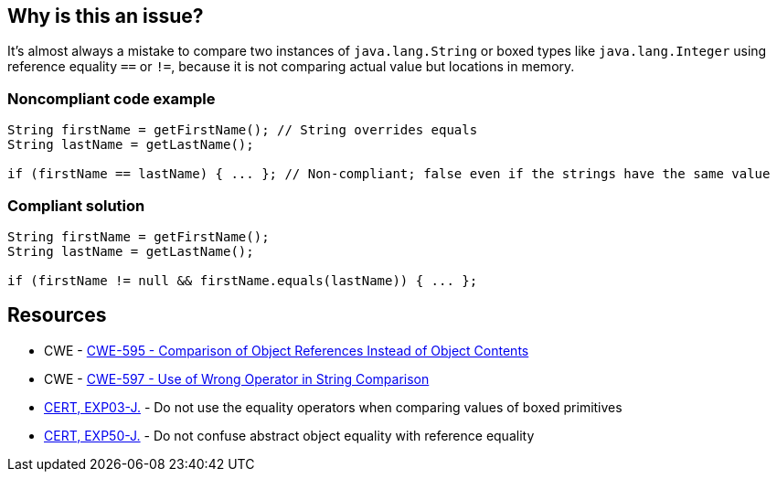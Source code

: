 == Why is this an issue?

It's almost always a mistake to compare two instances of ``++java.lang.String++`` or boxed types like ``++java.lang.Integer++`` using reference equality ``++==++`` or ``++!=++``, because it is not comparing actual value but locations in memory.


=== Noncompliant code example

[source,java]
----
String firstName = getFirstName(); // String overrides equals 
String lastName = getLastName();

if (firstName == lastName) { ... }; // Non-compliant; false even if the strings have the same value
----


=== Compliant solution

[source,java]
----
String firstName = getFirstName();
String lastName = getLastName();

if (firstName != null && firstName.equals(lastName)) { ... };
----


== Resources

* CWE - https://cwe.mitre.org/data/definitions/595[CWE-595 - Comparison of Object References Instead of Object Contents]
* CWE - https://cwe.mitre.org/data/definitions/597[CWE-597 - Use of Wrong Operator in String Comparison]
* https://wiki.sei.cmu.edu/confluence/x/UjdGBQ[CERT, EXP03-J.] - Do not use the equality operators when comparing values of boxed primitives
* https://wiki.sei.cmu.edu/confluence/x/yDdGBQ[CERT, EXP50-J.] - Do not confuse abstract object equality with reference equality


ifdef::env-github,rspecator-view[]
'''
== Comments And Links
(visible only on this page)

=== relates to: S1698

=== on 31 Oct 2018, 17:41:57 Tibor Blenessy wrote:
RSPEC-1698 has to exclude ``++java.lang.String++`` and boxed types to not raise duplicate issues

endif::env-github,rspecator-view[]
